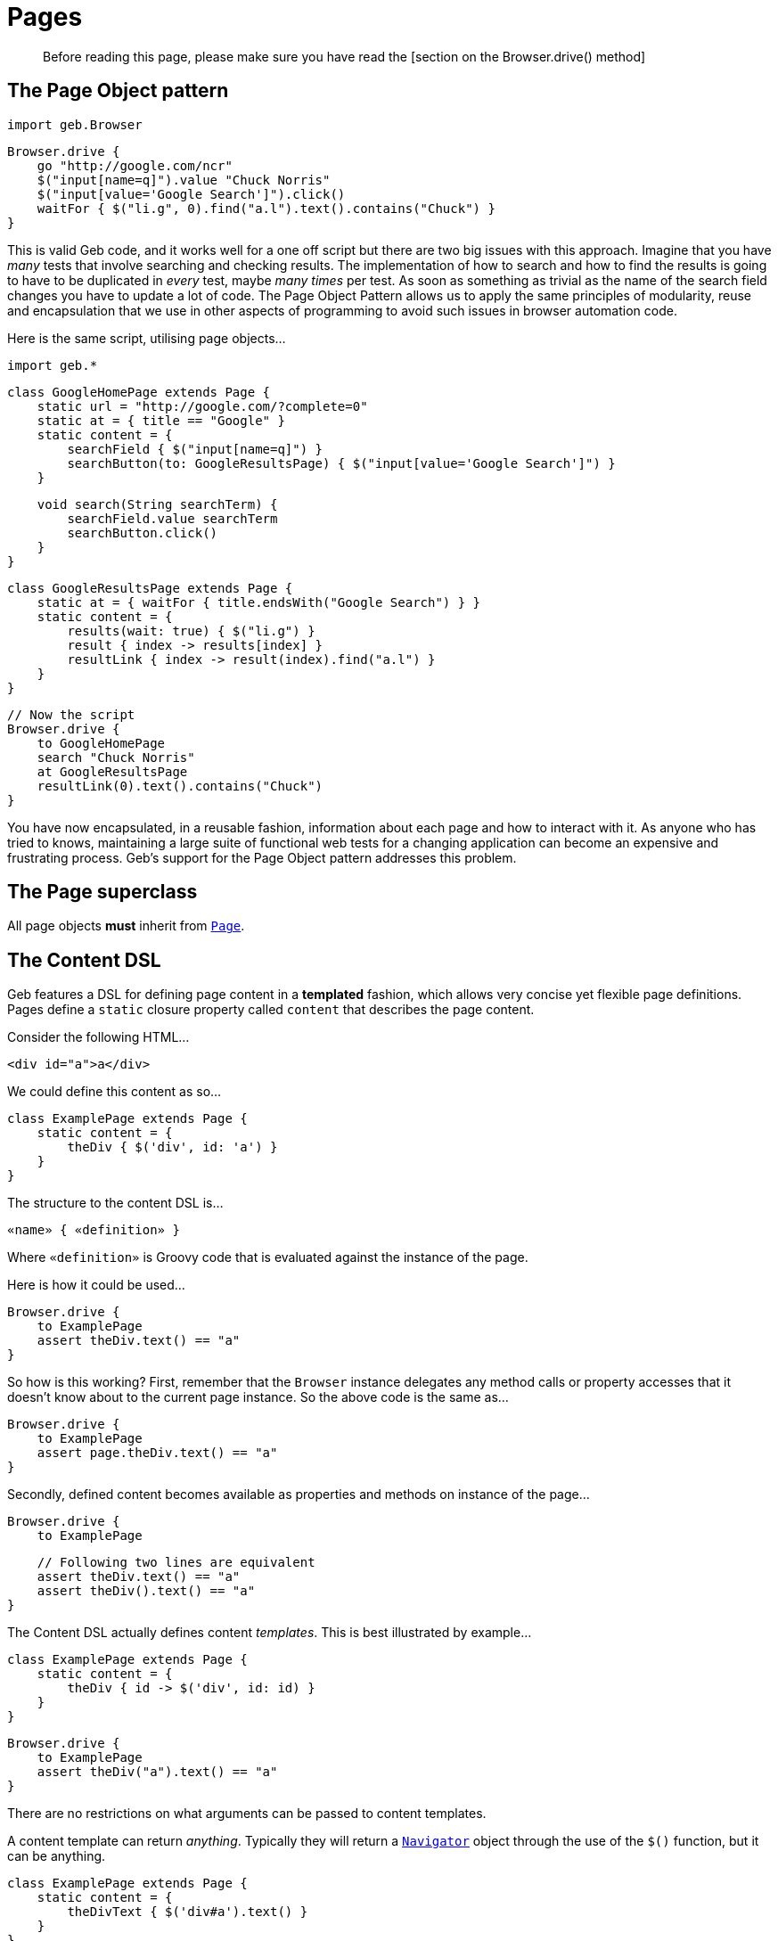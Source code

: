 # Pages

> Before reading this page, please make sure you have read the [section on the Browser.drive() method]

## The Page Object pattern

    import geb.Browser
    
    Browser.drive {
        go "http://google.com/ncr"
        $("input[name=q]").value "Chuck Norris"
        $("input[value='Google Search']").click()
        waitFor { $("li.g", 0).find("a.l").text().contains("Chuck") }
    }

This is valid Geb code, and it works well for a one off script but there are two big issues with this approach. Imagine that you have _many_ tests that involve searching and checking results. The implementation of how to search and how to find the results is going to have to be duplicated in _every_ test, maybe _many times_ per test. As soon as something as trivial as the name of the search field changes you have to update a lot of code. The Page Object Pattern allows us to apply the same principles of modularity, reuse and encapsulation that we use in other aspects of programming to avoid such issues in browser automation code.

Here is the same script, utilising page objects…

    import geb.*

    class GoogleHomePage extends Page {
        static url = "http://google.com/?complete=0"
        static at = { title == "Google" }
        static content = {
            searchField { $("input[name=q]") }
            searchButton(to: GoogleResultsPage) { $("input[value='Google Search']") }
        }

        void search(String searchTerm) {
            searchField.value searchTerm
            searchButton.click()
        }
    }

    class GoogleResultsPage extends Page {
        static at = { waitFor { title.endsWith("Google Search") } }
        static content = {
            results(wait: true) { $("li.g") }
            result { index -> results[index] }
            resultLink { index -> result(index).find("a.l") }
        }
    }

    // Now the script
    Browser.drive {
        to GoogleHomePage
        search "Chuck Norris"
        at GoogleResultsPage
        resultLink(0).text().contains("Chuck")
    }

You have now encapsulated, in a reusable fashion, information about each page and how to interact with it. As anyone who has tried to knows, maintaining a large suite of functional web tests for a changing application can become an expensive and frustrating process. Geb's support for the Page Object pattern addresses this problem.

## The Page superclass

All page objects **must** inherit from link:api/geb/Page.html[`Page`].

## The Content DSL

Geb features a DSL for defining page content in a *templated* fashion, which allows very concise yet flexible page definitions. Pages define a `static` closure property called `content` that describes the page content. 

Consider the following HTML…

    <div id="a">a</div>

We could define this content as so…

    class ExamplePage extends Page {
        static content = {
            theDiv { $('div', id: 'a') }
        }
    }

The structure to the content DSL is…

    «name» { «definition» }

Where `«definition»` is Groovy code that is evaluated against the instance of the page.

Here is how it could be used…

    Browser.drive {
        to ExamplePage
        assert theDiv.text() == "a"
    }

So how is this working? First, remember that the `Browser` instance delegates any method calls or property accesses that it doesn't know about to the current page instance. So the above code is the same as…

    Browser.drive {
        to ExamplePage
        assert page.theDiv.text() == "a"
    }

Secondly, defined content becomes available as properties and methods on instance of the page…

    Browser.drive {
        to ExamplePage
        
        // Following two lines are equivalent
        assert theDiv.text() == "a"
        assert theDiv().text() == "a"
    }

The Content DSL actually defines content _templates_. This is best illustrated by example…

    class ExamplePage extends Page {
        static content = {
            theDiv { id -> $('div', id: id) }
        }
    }
    
    Browser.drive {
        to ExamplePage
        assert theDiv("a").text() == "a"
    }

There are no restrictions on what arguments can be passed to content templates.

A content template can return _anything_. Typically they will return a link:api/geb/navigator/Navigator.html[`Navigator`] object through the use of the `$()` function, but it can be anything.

    class ExamplePage extends Page {
        static content = {
            theDivText { $('div#a').text() }
        }
    }
    
    Browser.drive {
        to ExamplePage
        assert theDivText == "a"
    }

It's important to realise that `«definition»` code is evaluated against the page instance. This allows code like the following…

    class ExamplePage extends Page {
        static content = {
            theDiv { $('div#a') }
            theDivText { theDiv.text() }
        }
    }

And this is not restricted to other content…

    class ExamplePage extends Page {
        def divId = a
        static content = {
            theDiv { $('div', id: divId) }
            theDivText { theDiv.text() }
        }
    }

Or…

    class ExamplePage extends Page {
        static content = {
            theDiv { $('div', id: getDivId()) }
            theDivText { theDiv.text() }
        }
        def getDivId() {
            "a"
        }
    }

### Template Options

Template definitions can take different options. The syntax is…

    «name»(«options map») { «definition» }

For example…

    theDiv(cache: false, required: false) { $("div", id: "a") }

The following are the available options.

#### required

Default value: `true`

The `required` option controls whether or not the content returned by the definition has to exist or not. This is only relevant when the definition returns a `Navigator` object (via the `$()` function), it is ignored if the definition returns anything else.

If the `required` option is set to `true` and the returned content does not exist, a [`RequiredPageContentNotPresent`](api/geb/error/RequiredPageContentNotPresent.html) exception will be thrown.

    class ExamplePage extends Page {
        static content = {
            theDiv { $('div', id: "b") }
        }
    }
    
    Browser.drive {
        to ExamplePage
        def thrown = false
        try {
            theDiv
        } catch (RequiredPageContentNotPresent e) {
            thrown = true
        }
        assert thrown
    }

#### cache

Default value: `false`

The `cache` option controls whether or not the definition is evaluated each time the content is requested (the content is cached for each unique set of parameters). 

    class ExamplePage extends Page {
        def value = 1
        static content = {
            theValue(cache: true) { value }
        }
    }
    
    Browser.drive {
        to ExamplePage
        assert theValue == 1
        value = 2
        assert theValue == 1
    }

With caching disabled…

    class ExamplePage extends Page {
        def value = 1
        static content = {
            theValue(cache: false) { value }
        }
    }
    
    Browser.drive {
        to ExamplePage
        assert theValue == 1
        value = 2
        assert theValue == 2
    }

Caching is a performance optimisation and is disabled by default. You may want to enable if you notice that the a particular content definition is taking a long time to resolve.

#### to

Default value: `null`

The `to` option allows the definition of which page the browser will be sent to if the content is clicked.

    class ExamplePage extends Page {
        static content = {
            helpLink(to: HelpPage) { $("a", text: "Help") }
        }
    }

    class HelpPage extends Page {}
    
    Browser.drive {
        to ExamplePage
        helpLink.click()
        assert at(HelpPage)
    }

The `to` value will be implicitly used as an argument to the content's `click()` method, effectively setting the new page type and verifying its at checker. See the section on link:navigator.html#clicking[clicking content] for how this changes the browser's page object.

The list variant can also be used…

    static content = {
        loginButton(to: [LoginSuccessfulPage, LoginFailedPage]) { $("input.loginButton") }
    }

Which on click sets the browser's page to be the first page in the list whose at checker returns true. This is equivalent to the [`page(Class[] potentialPageTypes)` browser method](api/geb/Browser.html#page\(Class[]\)) which is explained in the section on
[changing pages]link:browser.html#changing_the_page[changing pages].

All of the page classes passed in when using the list variant have to have an “at” checker defined otherwise an `UndefinedAtCheckerException` will be thrown.

#### wait

Default value: `false`

The `wait` option allows Geb to wait an amount of time for content to appear on the page, instead of throwing a [`RequiredPageContentNotPresent`](api/geb/error/RequiredPageContentNotPresent.html) exception if the content is not present when requested.

    class DynamicPage extends Page {
        static content = {
            dynamicallyAdded(wait: true) { $("p.dynamic") }
        }
    }
    
    Browser.drive {
        to DynamicPage
        assert dynamicallyAdded.text() == "I'm here now"
    }

This is equivalent to:

    class DynamicPage extends Page {
        static content = {
            dynamicallyAdded(required: false) { $("p.dynamic") }
        }
    }
    
    Browser.drive {
        to DynamicPage
        assert waitFor { dynamicallyAdded }.text() == "I'm here now"
    }

See the [section on waiting](javascript.html#waiting) for the semantics of the `waitFor()` method, that is used here internally. Like `waitFor()` a [`WaitTimeoutException`](api/geb/waiting/WaitTimeoutException.html) will be thrown if the wait timeout expires.

The value for the `wait` option can be one of the following:

* **`true`** - wait for the content using the _default wait_ configuration
* **a string** - wait for the content using the _wait preset_ with this name from the configuration
* **a number** - wait for the content for this many seconds, using the _default retry interval_ from the configuration
* **a 2 element list of numbers** - wait for the content using element 0 as the timeout seconds value, and element 1 as the retry interval seconds value

Any other value will be interpreted as `false`.

It is also possible to use `wait` when defining non element content, such as a string or number. Geb will wait until the content definition returns a value that conforms to the Groovy Truth.

    class DynamicPage extends Page {
        static content = {
            status { $("p.status") }
            successStatus(wait: true) { status.text().contains("Success") }
        }
    }
    
    Browser.drive {
        to DynamicPage
        assert successStatus
    }

In this case, we are inherently waiting for the `status` content to be on the page and for it to contain the string “Success”. If the `status` element is not present when we request `successStatus`, the [`RequiredPageContentNotPresent`](api/geb/error/RequiredPageContentNotPresent.html) exception that would be thrown is swallowed and Geb will try again after the retry interval has expired.

You can modify the behaviour of content with `wait` option set to true if you use it together with `required` option set to false. Given a content definition:

    static content = {
        dynamicallyAdded(wait: true, required: false) { $("p.dynamic") }
    }

Then if wait timeout expires when retrieving `dynamicallyAdded` there will be no `WaitTimeoutException` thrown and the last closure evaluation value will be returned. If there is an exception thrown during closure evaluation it will be wrapped in an [`UnknownWaitForEvaluationResult`](api/geb/waiting/UnknownWaitForEvaluationResult.html) instance and returned.

Waiting content blocks are subject to “implicit assertions”. See the section on link:implicit-assertions.html[implicit assertions] for more information.

#### page

Default value: `null`

The `page` option allows the definition of a page the browser will be set to if the content describes a frame and is used in a `withFrame()` call.

Given the following html...

    <html>
        <body>
            <frame id="frame-id" src="frame.html"></frame>
        <body>
    </html>

...and the code for frame.html...

    <html>
        <body>
            <span>frame text</span>
        </body>
    </html>

...the following will pass...

    class PageWithFrame extends Page {
        static content = {
            myFrame(page: FrameDescribingPage) { $('#frame-id') }
        }
    }

    class FrameDescribingPage extends Page {
        static content = {
            frameContentsText { $('span').text() }
        }
    }

    to PageWithFrame
    withFrame(myFrame) {
        assert frameContentsText == 'frame text'
    }

### Aliasing

If you wish to have the same content definitions available under diferent names you can create a content definition that specifies `aliases` parameter:

	class AliasingPage extends Page {
		static content = {
			someButton { $("button", text: "foo") }
			someButtonByAnotherName(aliases: someButton)
		}
	}

	Browser.drive {
        to AliasingPage
        assert someButton.text() == someButtonByAnotherName.text()
    }

Remember that the aliased content has to be defined before the aliasing content, otherwise you will get a [`InvalidPageContent`](api/geb/error/InvalidPageContent.html) exception.

## “At” Verification

Each page can define a way to check whether the underling browser is at the page that the page class actually represents. This is done via a `static` `at` closure…

    class ExamplePage extends Page {
        static at = { $("h1").text() == "Example" }
    }

This closure can either return a `false` value or throw an `AssertionError` (via the `assert` method). The `verifyAt()` method call will either return true or throw an `AssertionError` even if there are no explicit assertions in the “at” checker.

    Browser.drive {
        to ExamplePage
        verifyAt()
    }

The `verifyAt()` method is used by the browser `at()` method which also returns true or throws an `AssertionError` even if there are no explicit assertions in the “at” checker…

    Browser.drive {
        to ExamplePage
        at(ExamplePage)
    }

At checkers are subject to “implicit assertions”. See the section on link:implicit-assertions.html[implicit assertions] for more information.

If you don't wish to get an exception when “at” checking fails there are methods that return `false` in that case: [`Page#verifyAtSafely()`](api/geb/Page.html#verifyAtSafely\(\)) and [`Browser#isAt(Class<? extends Page>)`](api/geb/Browser.html#isAt\(java.lang.Class\)).

As mentioned previously, when a content template defines a “to” option of more than one page the page's `verifyAt()` method is used to determine which one of the pages to use. In this situation, any `AssertionError`s thrown by at checkers are suppressed.

The “at” checker is evaluated against the page instance, and can access defined content or any other variables or methods…

    class ExamplePage extends Page {
        static at = { heading == "Example" }
        static content = {
            heading { $("h1").text() }
        }
    }

If a page does not have an “at” checker, the `verifyAt()` method will throw an `UndefinedAtCheckerException`. The same will happen if any of the pages in a list passed to content template “to” option doesn't define an “at” checker.

It can sometimes prove useful to wrap at verification in `waitFor` calls by default - some drivers are known to return control after url change before the page is fully loaded in some circumstances or before one might consider it to be loaded. This can be configured via [`atCheckWaiting`](configuration.html#waiting_in_at_checkers) option.

### Unexpected pages

A list of unexpected pages can be provided via [`unexpectedPages` configuration option](configuration.html#unexpected_pages).

> Note that this feature does not operate on HTTP response codes as these are not exposed by WebDriver thus Geb does not have access to them. To use this feature your application has to render custom error pages that can be modeled as `Page` classes and detected by an `at` checker.

If configured, the classes from the `unexpectedPages` list will be checked for first when ”at“ checking is performed for any page and an `UnexpectedPageException` with an appropriate message will be raised if any of them is encountered.

Given that your application renders a custom error page when a page is not found and a 404 HTTP response code is returned with a text like "Sorry but we could not find that page" you can model that page with a class:

    class PageNotFoundPage extends Page {

        static at = { $('#errorMessage').text() == 'Sorry but we could not find that page' }
    }

Then register that page in configuration:

    unexpectedPages = [PageNotFoundPage]

When checking if the browser is at a page...

    at ExpectedPage

..but the `at` checker for `PageNotFoundPage` matches an `UnexpectedPageException` will be raised with the following message: "An unexpected page PageNotFoundPage was encountered when expected to be at ExpectedPage".

Unexpected pages will be checked for whenever ”at“ checking is performed, even implicitly like when using `to` content template option or passing one or many `Page` classes to `Navigator`'s `click()` method.

Finally you can still explicitly check if the browser is at an unexpected page if you need to. Following will pass without throwing an `UnexpectedPageException` if ”at“ checking for `PageNotFoundPage` succeeds:

    at PageNotFoundPage

## Page URLs

Pages can define URLs via the `static` `url` property.

    class ExamplePage extends Page {
        static url = "examples"
    }

The url is used when using the browser `to()` method.

    Browser.drive {
        go "http://myapp.com/"
        to ExamplePage
    }

See the section on [the base url](browser.html#the_base_url) for notes about urls and slashes.

## Advanced Page Navigation

Page classes can customise how they generate URLs when used in conjunction with the browser `to()` method. 

Consider the following example…

    import geb.*
    
    class ExamplePage extends Page {
        static url = "example"
    }

    Browser.drive("http://myapp.com/") {
        to ExamplePage
    }

This will result in a request being made to “`http://myapp.com/example`”. 

The `to()` method can also take arguments…

    Browser.drive("http://myapp.com") {
        to ExamplePage, 1, 2
    }

This will result in a request being made to “`http://myapp.com/example/1/2`”. This is because by default, any arguments passed to the `to()` method after the page class are converted to a URL path by calling `toString()` on each argument and joining them with “`/`”. 

However, this is extensible. You can specify how a set of arguments is converted to a URL path to be added to the page URL. This is done by overriding the [`convertToPath()`](api/geb/Page.html#convertToPath\(Object[]\)) method.
The link:api/geb/Page.html[`Page`] implementation of this method looks like this…

    String convertToPath(Object[] args) {
        args ? '/' + args*.toString().join('/') : ""
    }

You can either overwrite this catch all method control path conversion for all invocations, or provide an overloaded version for a specific type signature. Consider the following…

    class Person {
        Long id
        String name
    }
    
    class PersonPage {
        static url = "person"
        
        String convertToPath(Person person) {
            person.id.toString()
        }
    }
    
    def newPerson = new Person(id: 5, name: "Bruce")
    
    Browser.drive {
        go "http://myapp.com/"
        to PersonPage, newPerson
    }

This will result in a request to “`http://myapp.com/person/5`”.

### Named params

Any type of argument can be used with the `to()` method, **except** named parameters (i.e. a `Map`). Named parameters are **always** interpreted as query parameters. Using the classes from the above example…

    Browser.driver {
        go "http://myapp.com/"
        to PersonPage, newPerson, flag: true
    }

This will result in a request to “`http://myapp.com/person/5?flag=true`”. The query parameters are **not** sent to the [`convertToPath()`](api/geb/Page.html#convertToPath\(Object[]\)) method.


## Inheritance

Pages can be arranged in an inheritance hierarchy. The content definitions are merged…

    class ExamplePage extends Page {
        static content = {
            heading { $("h1") }
        }
    }
    
    class SpecialExamplePage extends ExamplePage {
        static content = {
            footer { $("div.footer") }
        }
    }
    
    Browser.drive {
        to SpecialExamplePage
        assert heading.text() == "Special Example"
        assert footer.text() == "This is the footer"
    }

If a subclass defines a content template with the same name as a content template defined in a superclass, the subclass version replaces the version from the superclass.

## Lifecycle Hooks

Page classes can optionally implement methods that are called when the page is set as the browser's current page and when it is swapped out for another page. This can be used to transfer state between pages.

### onLoad(Page previousPage)

The `onLoad()` method is called with previous page object instance when the page becomes the new page object for a browser.

    import geb.*
    
    class SomePage extends Page {
        void onLoad(Page previousPage) {
            // do some stuff with the previous page
        }
    }

### onUnload(Page newPage)

The `onUnload()` method is called with next page object instance when the page is being replaced as the page object for the browser.

    import geb.*
    
    class SomePage extends Page {
        void onUnload(Page newPage) {
            // do some stuff with the new page
        }
    }

## Dealing with frames

Frames might seem a thing of the past but if you're accessing or testing some legacy application with Geb you might still need to deal with them. Thankfully Geb makes working with them groovier thanks to the `withFrame()` method which is available on Browser, Page and Module.

### Executing code in the context of a frame

There are multiple flavours of the `withFrame()` method, but the for all of them the closure parameter is executed in the context of a frame specified by the first parameter and after the execution the browser page is restored to what it was before the call:

* `withFrame(String, Closure)` - String parameter contains the name or id of a frame element
* `withFrame(int, Closure)` - int parameter contains the index of the frame element, that is, if a page has three frames, the first frame would be at index “0”, the second at index “1” and the third at index “2”
* `withFrame(Navigator, Closure)` - Navigator parameter should point to a frame element
* `withFrame(SimplePageContent, Closure)` - SimplePageContent should contain a frame element

Given the following html...

    <html>
        <body>
            <frame name="header" src="frame.html"></frame>
            <frame id="footer" src="frame.html"></frame>
            <iframe id="inline" src="frame.html"></iframe>
            <span>main</span>
        <body>
    </html>

...and the code for frame.html...

    <html>
        <body>
            <span>frame text</span>
        </body>
    </html>

...then this code will pass...

    static content = {
        footerFrame { $('#footer') }
    }

    withFrame('header') { assert $('span') == 'frame text' }
    withFrame('footer') { assert $('span') == 'frame text' }
    withFrame(0) { assert $('span') == 'frame text' }
    withFrame($('#footer')) { assert $('span') == 'frame text' }
    withFrame(footerFrame) { assert $('span') == 'frame text' }

    assert $('span') == 'main'
    
If a frame cannot be found for a given first argument of the `withFrame()` call then [`NoSuchFrameException`](http://selenium.googlecode.com/svn/trunk/docs/api/java/org/openqa/selenium/NoSuchFrameException.html) is thrown.

### Switching pages and frames at once

All of the aforementioned `withFrame()` variants also accept an optional second argument (a page class) which allows to switch page for the execution of the closure passed as the last parameter.

Following shows an example usage:

    to PageWithFrames
    //browser.page set to a PageWithFrames instance

    withFrame('frame-name', PageDescribingFrameContents) {
        //browser.page set to a PageDescribingFrameContents instance
    }

    //browser.page set back to the PageWithFrames instance

It is also possible to link:pages.html#page[specify a page to switch to for a page content that describes a frame].
